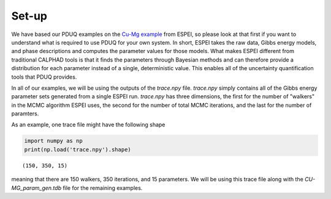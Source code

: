 ======
Set-up
======

We have based our PDUQ examples on the `Cu-Mg example <http://espei.org/en/latest/cu-mg-example.html>`_
from ESPEI, so please look at that first if you want to understand
what is required to use PDUQ for your own system. In short,
ESPEI takes the raw data, Gibbs energy models, and phase descriptions
and computes the parameter values for those models. What makes ESPEI
different from traditional CALPHAD tools is that it finds the parameters
through Bayesian methods and can therefore provide a distribution for
each parameter instead of a single, deterministic value. This enables
all of the uncertainty quantification tools that PDUQ provides.

In all of our examples, we will be using the outputs of the `trace.npy`
file. `trace.npy` simply contains all of the Gibbs energy parameter
sets generated from a single ESPEI run. `trace.npy` has three dimensions,
the first for the number of "walkers" in the MCMC algorithm ESPEI uses,
the second for the number of total MCMC iterations, and the last for
the number of paramters.

As an example, one trace file might have the following shape

.. code-block:: python

    import numpy as np
    print(np.load('trace.npy').shape)

.. parsed-literal::

    (150, 350, 15)

meaning that there are 150 walkers, 350 iterations, and 15 parameters.
We will be using this trace file along with the `CU-MG_param_gen.tdb`
file for the remaining examples.

